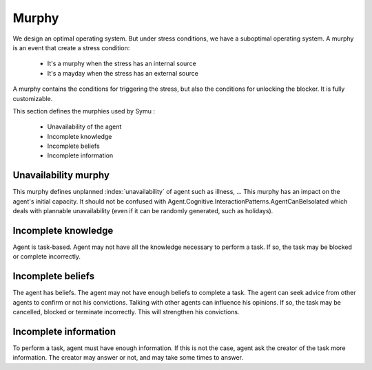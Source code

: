 .. index:: murphy

======
Murphy
======

We design an optimal operating system. But under stress conditions, we have a suboptimal operating system.
A murphy is an event that create a stress condition:

 * It's a murphy when the stress has an internal source
 * It's a mayday when the stress has an external source

A murphy contains the conditions for triggering the stress, but also the conditions for unlocking the blocker. It is fully customizable.

This section defines the murphies used by Symu :

 * Unavailability of the agent
 * Incomplete knowledge
 * Incomplete beliefs
 * Incomplete information

Unavailability murphy
*********************

This murphy defines unplanned :index:`unavailability` of agent such as illness, ...
This murphy has an impact on the agent's initial capacity.
It should not be confused with Agent.Cognitive.InteractionPatterns.AgentCanBeIsolated which deals with plannable unavailability (even if it can be randomly generated, such as holidays).

Incomplete knowledge
********************

Agent is task-based. Agent may not have all the knowledge necessary to perform a task.
If so, the task may be blocked or complete incorrectly.

Incomplete beliefs
******************

The agent has beliefs. The agent may not have enough beliefs to complete a task. The agent can seek advice from other agents to confirm or not his convictions. Talking with other agents can influence his opinions.
If so, the task may be cancelled, blocked or terminate incorrectly. This will strengthen his convictions.

Incomplete information
**********************

To perform a task, agent must have enough information. If this is not the case, agent ask the creator of the task more information.
The creator may answer or not, and may take some times to answer. 